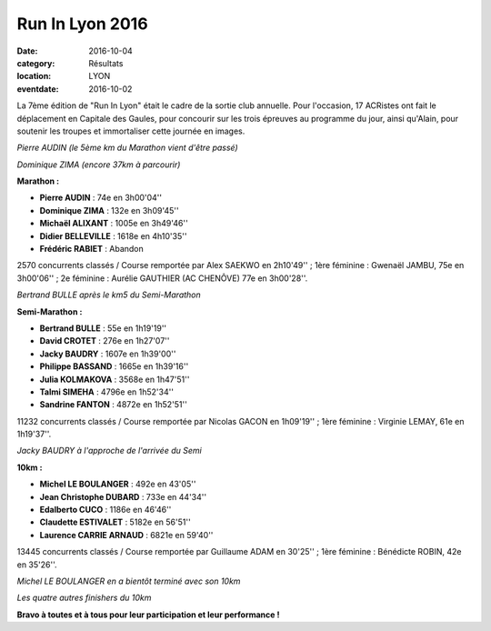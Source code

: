 Run In Lyon 2016
================

:date: 2016-10-04
:category: Résultats
:location: LYON
:eventdate: 2016-10-02

La 7ème édition de "Run In Lyon" était le cadre de la sortie club annuelle. Pour l'occasion, 17 ACRistes ont fait le déplacement en Capitale des Gaules, pour concourir sur les trois épreuves au programme du jour, ainsi qu'Alain, pour soutenir les troupes et immortaliser cette journée en images.

.. image:: http://assets.acr-dijon.org/ril161.jpg

*Pierre AUDIN (le 5ème km du Marathon vient d'être passé)*

.. image:: http://assets.acr-dijon.org/ril162.jpg

*Dominique ZIMA (encore 37km à parcourir)*

**Marathon :**

- **Pierre AUDIN** : 74e en 3h00'04''
- **Dominique ZIMA** : 132e en 3h09'45''
- **Michaël ALIXANT** : 1005e en 3h49'46''
- **Didier BELLEVILLE** : 1618e en 4h10'35''
- **Frédéric RABIET** : Abandon

2570 concurrents classés / Course remportée par Alex SAEKWO en 2h10'49'' ; 1ère féminine : Gwenaël JAMBU, 75e en 3h00'06'' ; 2e féminine : Aurélie GAUTHIER (AC CHENÔVE) 77e en 3h00'28''.

.. image:: http://assets.acr-dijon.org/ril163.jpg

*Bertrand BULLE après le km5 du Semi-Marathon*

**Semi-Marathon :**

- **Bertrand BULLE** : 55e en 1h19'19''
- **David CROTET** : 276e en 1h27'07''
- **Jacky BAUDRY** : 1607e en 1h39'00''
- **Philippe BASSAND** : 1665e en 1h39'16''
- **Julia KOLMAKOVA** : 3568e en 1h47'51''
- **Talmi SIMEHA** : 4796e en 1h52'34''
- **Sandrine FANTON** : 4872e en 1h52'51''

11232 concurrents classés / Course remportée par Nicolas GACON en 1h09'19'' ; 1ère féminine : Virginie LEMAY, 61e en 1h19'37''.

.. image:: http://assets.acr-dijon.org/ril164.jpg

*Jacky BAUDRY à l'approche de l'arrivée du Semi*

**10km :**

- **Michel LE BOULANGER** : 492e en 43'05''
- **Jean Christophe DUBARD** : 733e en 44'34''
- **Edalberto CUCO** : 1186e en 46'46''
- **Claudette ESTIVALET** : 5182e en 56'51''
- **Laurence CARRIE ARNAUD** : 6821e en 59'40''

13445 concurrents classés / Course remportée par Guillaume ADAM en 30'25'' ; 1ère féminine : Bénédicte ROBIN, 42e en 35'26''.

.. image:: http://assets.acr-dijon.org/ril165.jpg

*Michel LE BOULANGER en a bientôt terminé avec son 10km*

.. image:: http://assets.acr-dijon.org/ril166.jpg

*Les quatre autres finishers du 10km*

**Bravo à toutes et à tous pour leur participation et leur performance !**

